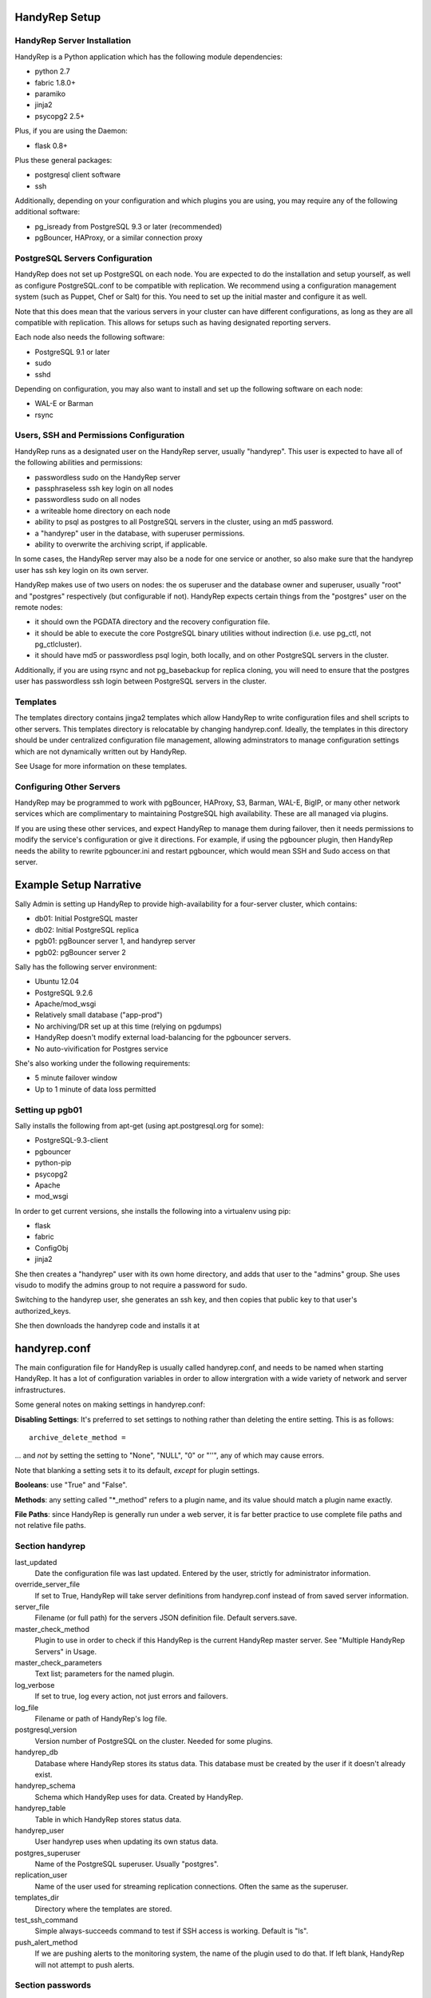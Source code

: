 HandyRep Setup
==============

HandyRep Server Installation
----------------------------

HandyRep is a Python application which has the following module dependencies:

* python 2.7
* fabric 1.8.0+
* paramiko
* jinja2
* psycopg2 2.5+

Plus, if you are using the Daemon:

* flask 0.8+

Plus these general packages:

* postgresql client software
* ssh

Additionally, depending on your configuration and which plugins you are using, you may require any of the following additional software:

* pg_isready from PostgreSQL 9.3 or later (recommended)
* pgBouncer, HAProxy, or a similar connection proxy

PostgreSQL Servers Configuration
-------------------------------

HandyRep does not set up PostgreSQL on each node.  You are expected to do the installation and setup yourself, as well as configure PostgreSQL.conf to be compatible with replication.  We recommend using a configuration management system (such as Puppet, Chef or Salt) for this.  You need to set up the initial master and configure it as well.

Note that this does mean that the various servers in your cluster can have different configurations, as long as they are all compatible with replication.  This allows for setups such as having designated reporting servers.

Each node also needs the following software:

* PostgreSQL 9.1 or later
* sudo
* sshd

Depending on configuration, you may also want to install and set up the following software on each node:

* WAL-E or Barman
* rsync

Users, SSH and Permissions Configuration
----------------------------------------

HandyRep runs as a designated user on the HandyRep server, usually "handyrep".  This user is expected to have all of the following abilities and permissions:

* passwordless sudo on the HandyRep server
* passphraseless ssh key login on all nodes
* passwordless sudo on all nodes
* a writeable home directory on each node
* ability to psql as postgres to all PostgreSQL servers in the cluster, using an md5 password.
* a "handyrep" user in the database, with superuser permissions.
* ability to overwrite the archiving script, if applicable.

In some cases, the HandyRep server may also be a node for one service or another, so also make sure that the handyrep user has ssh key login on its own server.

HandyRep makes use of two users on nodes: the os superuser and the database owner and superuser, usually "root" and "postgres" respectively (but configurable if not).  HandyRep expects certain things from the "postgres" user on the remote nodes:

* it should own the PGDATA directory and the recovery configuration file.
* it should be able to execute the core PostgreSQL binary utilities without indirection (i.e. use pg_ctl, not pg_ctlcluster).
* it should have md5 or passwordless psql login, both locally, and on other PostgreSQL servers in the cluster.

Additionally, if you are using rsync and not pg_basebackup for replica cloning, you will need to ensure that the postgres user has passwordless ssh login between PostgreSQL servers in the cluster.

Templates
---------

The templates directory contains jinga2 templates which allow HandyRep to write configuration files and shell scripts to other servers.  This templates directory is relocatable by changing handyrep.conf.  Ideally, the templates in this directory should be under centralized configuration file management, allowing adminstrators to manage configuration settings which are not dynamically written out by HandyRep.

See Usage for more information on these templates.

Configuring Other Servers
-------------------------

HandyRep may be programmed to work with pgBouncer, HAProxy, S3, Barman, WAL-E, BigIP, or many other network services which are complimentary to maintaining PostgreSQL high availability.  These are all managed via plugins.

If you are using these other services, and expect HandyRep to manage them during failover, then it needs permissions to modify the service's configuration or give it directions.  For example, if using the pgbouncer plugin, then HandyRep needs the ability to rewrite pgbouncer.ini and restart pgbouncer, which would mean SSH and Sudo access on that server.

Example Setup Narrative
=======================

Sally Admin is setting up HandyRep to provide high-availability for a four-server cluster, which contains:

* db01: Initial PostgreSQL master
* db02: Initial PostgreSQL replica
* pgb01: pgBouncer server 1, and handyrep server
* pgb02: pgBouncer server 2

Sally has the following server environment:

* Ubuntu 12.04
* PostgreSQL 9.2.6
* Apache/mod_wsgi
* Relatively small database ("app-prod")
* No archiving/DR set up at this time (relying on pgdumps)
* HandyRep doesn't modify external load-balancing for the pgbouncer servers.
* No auto-vivification for Postgres service

She's also working under the following requirements:

* 5 minute failover window
* Up to 1 minute of data loss permitted

Setting up pgb01
----------------

Sally installs the following from apt-get (using apt.postgresql.org for some):

* PostgreSQL-9.3-client
* pgbouncer
* python-pip
* psycopg2
* Apache
* mod_wsgi

In order to get current versions, she installs the following into a virtualenv using pip:

* flask
* fabric
* ConfigObj
* jinja2

She then creates a "handyrep" user with its own home directory, and adds that user to the "admins" group.  She uses visudo to modify the admins group to not require a password for sudo.

Switching to the handyrep user, she generates an ssh key, and then copies that public key to that user's authorized_keys.

She then downloads the handyrep code and installs it at 


handyrep.conf
=============

The main configuration file for HandyRep is usually called handyrep.conf, and needs to be named when starting HandyRep.  It has a lot of configuration variables in order to allow intergration with a wide variety of network and server infrastructures.

Some general notes on making settings in handyrep.conf:

**Disabling Settings**: It's preferred to set settings to nothing rather than deleting the entire setting.  This is as follows:

::

    archive_delete_method =

... and *not* by setting the setting to "None", "NULL", "0" or "''", any of which may cause errors.

Note that blanking a setting sets it to its default, *except* for plugin settings.

**Booleans**: use "True" and "False".

**Methods**: any setting called "*_method" refers to a plugin name, and its value should match a plugin name exactly.

**File Paths**: since HandyRep is generally run under a web server, it is far better practice to use complete file paths and not relative file paths.

Section handyrep
----------------

last_updated
    Date the configuration file was last updated.  Entered by the user, strictly for administrator information.
    
override_server_file
    If set to True, HandyRep will take server definitions from handyrep.conf instead of from saved server information.
    
server_file
    Filename (or full path) for the servers JSON definition file.  Default servers.save.
    
master_check_method
    Plugin to use in order to check if this HandyRep is the current HandyRep master server.  See "Multiple HandyRep Servers" in Usage.
    
master_check_parameters
    Text list; parameters for the named plugin.
    
log_verbose
    If set to true, log every action, not just errors and failovers.
    
log_file
    Filename or path of HandyRep's log file.
    
postgresql_version
    Version number of PostgreSQL on the cluster.  Needed for some plugins.
    
handyrep_db
    Database where HandyRep stores its status data.  This database must be created by the user if it doesn't already exist.
    
handyrep_schema
    Schema which HandyRep uses for data.  Created by HandyRep.
    
handyrep_table
    Table in which HandyRep stores status data.

handyrep_user
    User handyrep uses when updating its own status data.
    
postgres_superuser
    Name of the PostgreSQL superuser.  Usually "postgres".

replication_user
    Name of the user used for streaming replication connections.  Often the same as the superuser.
    
templates_dir
    Directory where the templates are stored.
    
test_ssh_command
    Simple always-succeeds command to test if SSH access is working.  Default is "ls".
    
push_alert_method
    If we are pushing alerts to the monitoring system, the name of the plugin used to do that.  If left blank, HandyRep will not attempt to push alerts.

Section passwords
-----------------

handyrep_db_pass
    Password for the handyrep database user, if required.

superuser_pass
    Password for "postgres".

replication_pass
    Password for replication user

admin_password
    API password for HandyRep administration rights in the REST interface.

read_password
    API password for HandyRep read-only rights.


Section failover
----------------

auto_failover
    If True, HandyRep will attempt to automatically fail over if a failure of the master is detected.

poll_method
    Plugin name for the "polling" plugin.
    
poll_interval
    Number of seconds between polling all of the servers.
    
verify_frequency
    Do a full verify after this number of polling cycles.
    
fail_retries
    If polling or other connections to a server fails, how many times should HandyRep keep trying to connect before declaring failure?
    
fail_retry_interval
    How long should HandyRep wait between retries (in seconds)?
    
recovery_retries
    How many times should HandyRep try to contact a server which has been promoted, newly cloned, or restarted before giving up?

selection_method
    Plugin name for the method used to determine which replica should be the new master in a failover.

remaster
    Should HandyRep attempt to remaster all other replicas in the cluster when the master changes?  Requires PostgreSQL 9.3 or better.

restart_master
    Should HandyRep try to restart the master before going ahead with failover?  Set to false if another service already handles auto-vivification.

connection_failover_method
    Plugin name for the plugin used to fail over connections after a database failover.  If left blank, HandyRep will not attempt to fail over connections.

replication_status_method
    Plugin name for the plugin used to check status of each replica, both replication connection and lag.

Section extra_failover_commands
-------------------------------

This section may contain a series of extra commands to be run after failover in order to fail over other services, set alerts, log things, or perform other tasks.  Note that these commands are not checked for success, merely called.  Default is blank (no commands); to provide a failover command, fill it out in the following form:

::

    [[command_name]]
        command = Plugin Name
        parameters = list, of, parameters

Section archive
---------------

archiving
    Is PostgreSQL doing WAL archiving as well as streaming replication?
    
archive_server
    Server name of the server where the archive files are kept.  See Servers below.
    
archive_directory
    Name of the directory where WAL archive files are kept, if applicable.
    
archive_bin
    Full path of the executable script run as the archive_command on the master PostgreSQL server.
    
archive_template
    Name of the template for the archiving script.
    
push_archive_script
    Should HandyRep push a rewritten archiving script to each server?

archive_delete_hours
    Number of hours archive WAL files should be kept.  If HandyRep is not managing expiration, set to zero.

archive_delete_method
    Plugin name of how to figure out which files to delete that are older than archive_delete_hours.

no_archive_file
    Trigger file to disable archiving, if enabled in your template.

Section server_defaults
-----------------------

These are default values for all servers in the HandyRep cluster, unless overridden by specific server settings.  As with individual server configuration, these are *only* read from handyrep.conf when HandyRep is first started up, or when override_server_file is set to True.

port
    The PostgreSQL TCP port.
    
pgdata
    Full path to the data directory.
    
pgconf
    Full path to postgresql.conf.
    
replica_conf
    Full path to the location of recovery.conf, or whatever your replica configuration file is called if on 9.4 or later.

recovery_template
    Template used for recovery.conf.

ssh_user
    The user to use for SSHing to this server.

ssh_key
    Full path on the HandyRep server for the SSH key to access this server.

restart_method
    Plugin name for the plugin used for starting, stopping, restarting and reloading the PostgreSQL server.

promotion_method
    Plugin name for the method used to promote a replica to be a standalone/master.

lag_limit
    Number of units before a particular replica is considered "lagged".  Units are defined by the replication_status_method plugin.

clone_method
    Plugin name of the plugin used to clone a new replica.

failover_priority = 999
    Default failover priority for a new server.

Section servers
---------------

This section is read *only* during initial HandyRep setup, or if override_server_file is set to True.  Otherwise it is ignored in favor of the contents of servers.save.

This section has a series of server definitions, each one of which has informtion about that server, in the form:

::

    [[server_name]]
        hostname = replica1
        role = replica
        failover_priority = 1
        enabled = True

Where the configuration parameters are:

server_name
    A unique and permanent name used hereafter in HandyRep to refer to this server.

hostname
    The DNS name or IP address of the server.

role
    The role of the server in replication.  Options include master, replica, archive, and proxy, but any label can be used.  HandyRep cares only about "master" and "replica"; other labels are there for administrator information only,
    or to support certain plugins (such as "multi_pgbouncer"), or for archiving.

failover_priority
    The priority of this server to be the new master in a failover event, if using the select_by_priority method, or if breaking ties with other methods.  Lower numbers are chosen first.

enabled
    Is this server enabled for replication?  Note that non-database servers may be marked as "False" even though they may be used for some other purpose (i.e. archive storage).

In addition to the above, each server definition may change any of the various settings in server_defaults.

Section plugins
---------------

This section contains configuration information for each of the various plugins which may have been enabled by the other methods, in the form:

::

    [[plugin_name]]
        config_key = value

The plugin_name here must match exactly the name as written in the *_method configuration where it is called, and the name of the python module of the plugin itself.  For this reason, configurations for plugins are global to their use, which may limit your ability to cope with differently configured nodes.

Each plugin defines its own configuration settings.  See Plugins docs for more information.  Plugin settings, in general, do *not* have defaults, so it's important to populate all required settings for plugins.

If a plugin has no configuration, you should still define a section for it so that the lack of configuration is clearly intentional. The one exception to plugin configuration is the master_check_method, which uses the master_check_parameters in the handyrep section.


    





